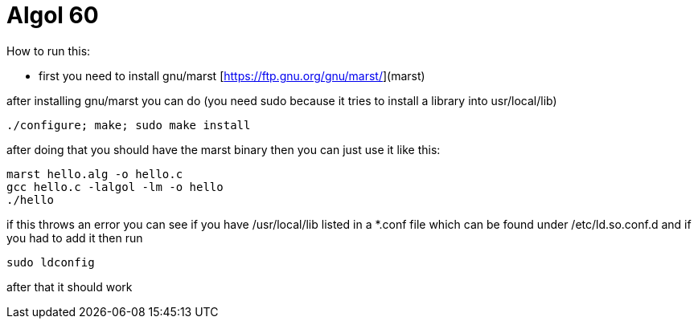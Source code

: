 = Algol 60

How to run this:

* first you need to install gnu/marst [https://ftp.gnu.org/gnu/marst/](marst)

after installing gnu/marst you can do (you need sudo because it tries to install a library into usr/local/lib)

[source, sh]
----
./configure; make; sudo make install
----

after doing that you should have the marst binary then you can just use it like this:

[source, sh]
----
marst hello.alg -o hello.c
gcc hello.c -lalgol -lm -o hello
./hello
----

if this throws an error you can see if you have /usr/local/lib listed in a *.conf file which can be found under /etc/ld.so.conf.d and if you had to add it then run

[source, sh]
----
sudo ldconfig
----

after that it should work
